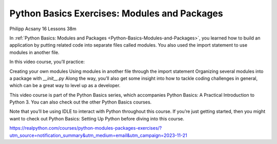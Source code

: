 Python Basics Exercises: Modules and Packages
=============================================

Philipp Acsany 16 Lessons  38m

In :ref:`Python Basics: Modules and Packages <Python-Basics-Modules-and-Packages>`, you learned how to build an application by putting related code into separate files called modules. You also used the import statement to use modules in another file.

In this video course, you’ll practice:

Creating your own modules
Using modules in another file through the import statement
Organizing several modules into a package with `__init__.py`
Along the way, you’ll also get some insight into how to tackle coding challenges in general, which can be a great way to level up as a developer.

This video course is part of the Python Basics series, which accompanies Python Basics: A Practical Introduction to Python 3. You can also check out the other Python Basics courses.

Note that you’ll be using IDLE to interact with Python throughout this course. If you’re just getting started, then you might want to check out Python Basics: Setting Up Python before diving into this course.

https://realpython.com/courses/python-modules-packages-exercises/?utm_source=notification_summary&utm_medium=email&utm_campaign=2023-11-21
